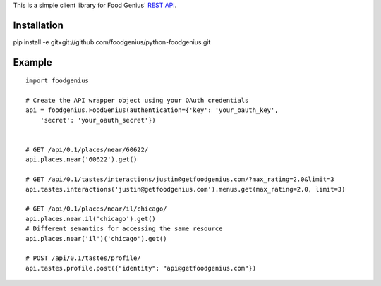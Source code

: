 This is a simple client library for Food Genius' `REST API <http://getfoodgenius.com/api/>`_.

Installation
============

pip install -e git+git://github.com/foodgenius/python-foodgenius.git

Example
=======

::

    import foodgenius

    # Create the API wrapper object using your OAuth credentials
    api = foodgenius.FoodGenius(authentication={'key': 'your_oauth_key',
        'secret': 'your_oauth_secret'})


    # GET /api/0.1/places/near/60622/
    api.places.near('60622').get()

    # GET /api/0.1/tastes/interactions/justin@getfoodgenius.com/?max_rating=2.0&limit=3
    api.tastes.interactions('justin@getfoodgenius.com').menus.get(max_rating=2.0, limit=3)

    # GET /api/0.1/places/near/il/chicago/
    api.places.near.il('chicago').get()
    # Different semantics for accessing the same resource
    api.places.near('il')('chicago').get()

    # POST /api/0.1/tastes/profile/
    api.tastes.profile.post({"identity": "api@getfoodgenius.com"})
